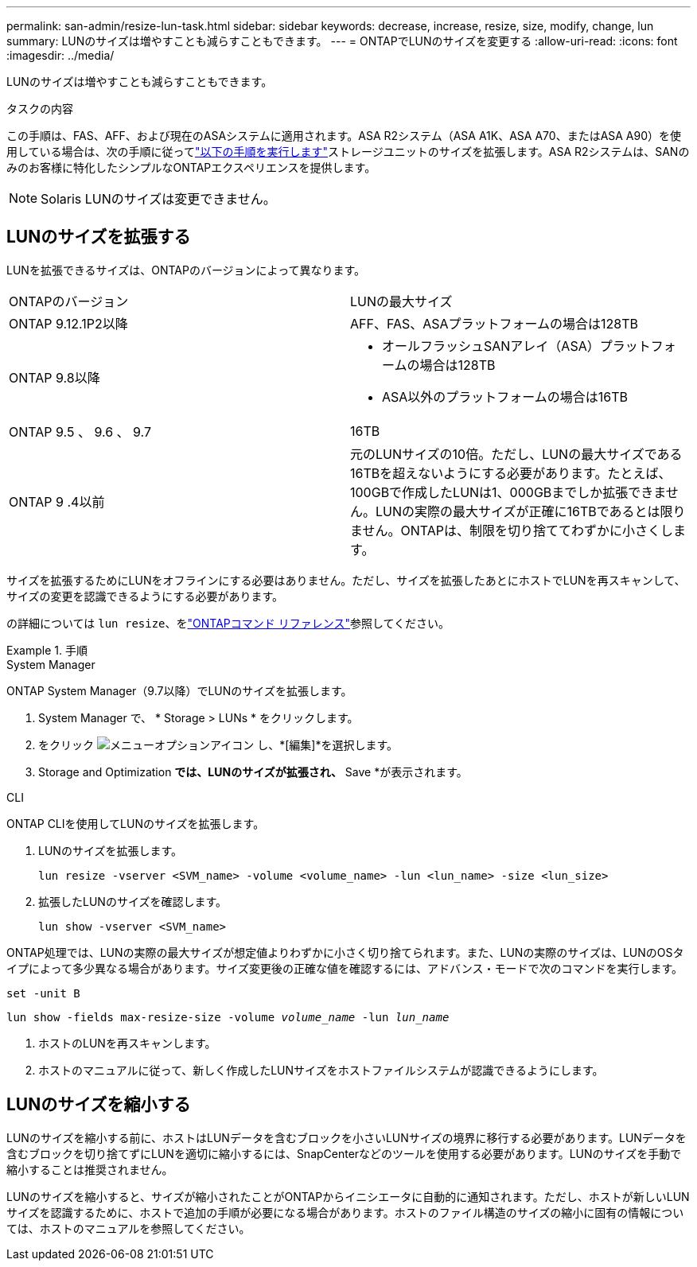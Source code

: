 ---
permalink: san-admin/resize-lun-task.html 
sidebar: sidebar 
keywords: decrease, increase, resize, size, modify, change, lun 
summary: LUNのサイズは増やすことも減らすこともできます。 
---
= ONTAPでLUNのサイズを変更する
:allow-uri-read: 
:icons: font
:imagesdir: ../media/


[role="lead"]
LUNのサイズは増やすことも減らすこともできます。

.タスクの内容
この手順は、FAS、AFF、および現在のASAシステムに適用されます。ASA R2システム（ASA A1K、ASA A70、またはASA A90）を使用している場合は、次の手順に従ってlink:https://docs.netapp.com/us-en/asa-r2/manage-data/modify-storage-units.html["以下の手順を実行します"^]ストレージユニットのサイズを拡張します。ASA R2システムは、SANのみのお客様に特化したシンプルなONTAPエクスペリエンスを提供します。

[NOTE]
====
Solaris LUNのサイズは変更できません。

====


== LUNのサイズを拡張する

LUNを拡張できるサイズは、ONTAPのバージョンによって異なります。

|===


| ONTAPのバージョン | LUNの最大サイズ 


| ONTAP 9.12.1P2以降  a| 
AFF、FAS、ASAプラットフォームの場合は128TB



| ONTAP 9.8以降  a| 
* オールフラッシュSANアレイ（ASA）プラットフォームの場合は128TB
* ASA以外のプラットフォームの場合は16TB




| ONTAP 9.5 、 9.6 、 9.7 | 16TB 


| ONTAP 9 .4以前 | 元のLUNサイズの10倍。ただし、LUNの最大サイズである16TBを超えないようにする必要があります。たとえば、100GBで作成したLUNは1、000GBまでしか拡張できません。LUNの実際の最大サイズが正確に16TBであるとは限りません。ONTAPは、制限を切り捨ててわずかに小さくします。 
|===
サイズを拡張するためにLUNをオフラインにする必要はありません。ただし、サイズを拡張したあとにホストでLUNを再スキャンして、サイズの変更を認識できるようにする必要があります。

の詳細については `lun resize`、をlink:https://docs.netapp.com/us-en/ontap-cli//lun-resize.html#description["ONTAPコマンド リファレンス"^]参照してください。

.手順
[role="tabbed-block"]
====
.System Manager
--
ONTAP System Manager（9.7以降）でLUNのサイズを拡張します。

. System Manager で、 * Storage > LUNs * をクリックします。
. をクリック image:icon_kabob.gif["メニューオプションアイコン"] し、*[編集]*を選択します。
. Storage and Optimization *では、LUNのサイズが拡張され、* Save *が表示されます。


--
.CLI
--
ONTAP CLIを使用してLUNのサイズを拡張します。

. LUNのサイズを拡張します。
+
[source, cli]
----
lun resize -vserver <SVM_name> -volume <volume_name> -lun <lun_name> -size <lun_size>
----
. 拡張したLUNのサイズを確認します。
+
[source, cli]
----
lun show -vserver <SVM_name>
----
+
[NOTE]
====
ONTAP処理では、LUNの実際の最大サイズが想定値よりわずかに小さく切り捨てられます。また、LUNの実際のサイズは、LUNのOSタイプによって多少異なる場合があります。サイズ変更後の正確な値を確認するには、アドバンス・モードで次のコマンドを実行します。

`set -unit B`

`lun show -fields max-resize-size -volume _volume_name_ -lun _lun_name_`

====
. ホストのLUNを再スキャンします。
. ホストのマニュアルに従って、新しく作成したLUNサイズをホストファイルシステムが認識できるようにします。


--
====


== LUNのサイズを縮小する

LUNのサイズを縮小する前に、ホストはLUNデータを含むブロックを小さいLUNサイズの境界に移行する必要があります。LUNデータを含むブロックを切り捨てずにLUNを適切に縮小するには、SnapCenterなどのツールを使用する必要があります。LUNのサイズを手動で縮小することは推奨されません。

LUNのサイズを縮小すると、サイズが縮小されたことがONTAPからイニシエータに自動的に通知されます。ただし、ホストが新しいLUNサイズを認識するために、ホストで追加の手順が必要になる場合があります。ホストのファイル構造のサイズの縮小に固有の情報については、ホストのマニュアルを参照してください。
